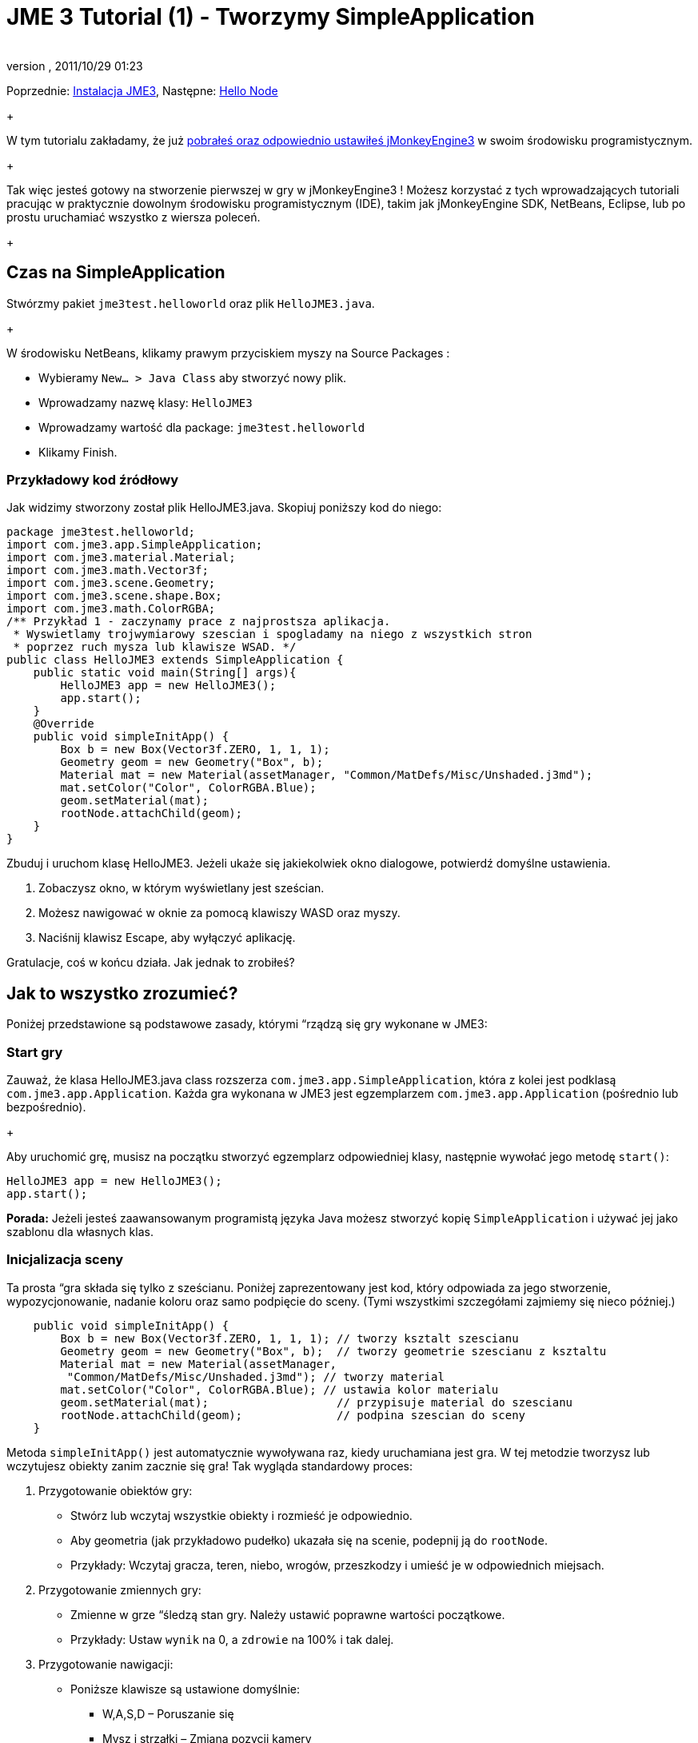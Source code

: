 = JME 3 Tutorial (1) - Tworzymy SimpleApplication
:author: 
:revnumber: 
:revdate: 2011/10/29 01:23
:keywords: beginner, intro, documentation, init, Polish
:relfileprefix: ../../
:imagesdir: ../..
ifdef::env-github,env-browser[:outfilesuffix: .adoc]


Poprzednie: <<jme3#installing_jmonkeyengine_3,Instalacja JME3>>,
Następne: <<jme3/beginner/hello_node_pl#,Hello Node>> +
+

W tym tutorialu zakładamy, że już <<jme3#installing_jmonkeyengine_3,pobrałeś oraz odpowiednio ustawiłeś jMonkeyEngine3>> w swoim środowisku programistycznym. +
+

Tak więc jesteś gotowy na stworzenie pierwszej w gry w jMonkeyEngine3 ! Możesz korzystać z tych wprowadzających tutoriali pracując w praktycznie dowolnym środowisku programistycznym (IDE), takim jak jMonkeyEngine SDK, NetBeans, Eclipse, lub po prostu uruchamiać wszystko z wiersza poleceń. +
+




== Czas na SimpleApplication

Stwórzmy pakiet `jme3test.helloworld` oraz plik `HelloJME3.java`. +
+

W środowisku NetBeans, klikamy prawym przyciskiem myszy na Source Packages :


*  Wybieramy `New… &gt; Java Class` aby stworzyć nowy plik.
*  Wprowadzamy nazwę klasy: `HelloJME3`
*  Wprowadzamy wartość dla package: `jme3test.helloworld`
*  Klikamy Finish.


=== Przykładowy kod źródłowy

Jak widzimy stworzony został plik HelloJME3.java. Skopiuj poniższy kod do niego:


[source,java]

----

package jme3test.helloworld;
import com.jme3.app.SimpleApplication;
import com.jme3.material.Material;
import com.jme3.math.Vector3f;
import com.jme3.scene.Geometry;
import com.jme3.scene.shape.Box;
import com.jme3.math.ColorRGBA;
/** Przykład 1 - zaczynamy prace z najprostsza aplikacja.
 * Wyswietlamy trojwymiarowy szescian i spogladamy na niego z wszystkich stron
 * poprzez ruch mysza lub klawisze WSAD. */
public class HelloJME3 extends SimpleApplication {
    public static void main(String[] args){
        HelloJME3 app = new HelloJME3();
        app.start();
    }
    @Override
    public void simpleInitApp() {
        Box b = new Box(Vector3f.ZERO, 1, 1, 1);
        Geometry geom = new Geometry("Box", b);
        Material mat = new Material(assetManager, "Common/MatDefs/Misc/Unshaded.j3md");
        mat.setColor("Color", ColorRGBA.Blue);
        geom.setMaterial(mat);
        rootNode.attachChild(geom);
    }
}
----

Zbuduj i uruchom klasę HelloJME3. Jeżeli ukaże się jakiekolwiek okno dialogowe, potwierdź domyślne ustawienia.


.  Zobaczysz okno, w którym wyświetlany jest sześcian.
.  Możesz nawigować w oknie za pomocą klawiszy WASD oraz myszy.
.  Naciśnij klawisz Escape, aby wyłączyć aplikację.

Gratulacje, coś w końcu działa. Jak jednak to zrobiłeś?



== Jak to wszystko zrozumieć?

Poniżej przedstawione są podstawowe zasady, którymi “rządzą się gry wykonane w JME3:



=== Start gry

Zauważ, że klasa HelloJME3.java class rozszerza `com.jme3.app.SimpleApplication`, która z kolei jest podklasą `com.jme3.app.Application`. Każda gra wykonana w JME3 jest egzemplarzem `com.jme3.app.Application` (pośrednio lub bezpośrednio). +
+

Aby uruchomić grę, musisz na początku stworzyć egzemplarz odpowiedniej klasy, następnie wywołać jego metodę `start()`:


[source,java]

----

HelloJME3 app = new HelloJME3();
app.start();

----

*Porada:* Jeżeli jesteś zaawansowanym programistą języka Java możesz stworzyć kopię `SimpleApplication`  i używać jej jako szablonu dla własnych klas.



=== Inicjalizacja sceny

Ta prosta “gra składa się tylko z sześcianu. Poniżej zaprezentowany jest kod, który odpowiada za jego stworzenie, wypozycjonowanie, nadanie koloru oraz samo podpięcie do sceny. (Tymi wszystkimi szczegółami zajmiemy się nieco później.)


[source,java]

----

    public void simpleInitApp() {
        Box b = new Box(Vector3f.ZERO, 1, 1, 1); // tworzy ksztalt szescianu
        Geometry geom = new Geometry("Box", b);  // tworzy geometrie szescianu z ksztaltu
        Material mat = new Material(assetManager,
         "Common/MatDefs/Misc/Unshaded.j3md"); // tworzy material
        mat.setColor("Color", ColorRGBA.Blue); // ustawia kolor materialu
        geom.setMaterial(mat);                   // przypisuje material do szescianu
        rootNode.attachChild(geom);              // podpina szescian do sceny
    }
----

Metoda `simpleInitApp()` jest automatycznie wywoływana raz, kiedy uruchamiana jest gra. W tej metodzie tworzysz lub wczytujesz obiekty zanim zacznie się gra! Tak wygląda standardowy proces:


.  Przygotowanie obiektów gry:
**  Stwórz lub wczytaj wszystkie obiekty i rozmieść je odpowiednio.
**  Aby geometria (jak przykładowo pudełko) ukazała się na scenie, podepnij ją do `rootNode`.
**  Przykłady: Wczytaj gracza, teren, niebo, wrogów, przeszkodzy i umieść je w odpowiednich miejsach.

.  Przygotowanie zmiennych gry:
**  Zmienne w grze “śledzą stan gry. Należy ustawić poprawne wartości początkowe.
**  Przykłady: Ustaw `wynik` na 0, a `zdrowie` na 100% i tak dalej.

.  Przygotowanie nawigacji:
**  Poniższe klawisze są ustawione domyślnie:
***  W,A,S,D – Poruszanie się
***  Mysz i strzałki – Zmiana pozycji kamery
***  Escape - Opuszczanie aplikacji



W JME3 kluczowym obiektem jest `rootNode`. Wszystko co jest podpięte do rootNode pojawia się na scenie. Innymi słowy: Obiekt który został stworzony, ale nie jest podpięty do rootNode, pozostaje niewidoczny.



== Podumowanie

Te kilka linijek kodu, nie  nothing but display a static object in 3-D, but they already allow you to navigate around in 3D. Dowiedziałeś się również, że SimpleApplication jest naprawdę dobrym miejscem na start ponieważ masz już:


*  metodę `simpleInitApp()` służąca inicjalizacji obiektów gry
*  `rootNode` where you attach geometries to make them appear in the scene
*  domyślne ustawienia nawigacyjne

W prawdziwej grze, musisz:


.  Initialize the game world,
.  Trigger actions in the event loop,
.  Respond to user input.

W kolejnych tutorialach dowiesz się, jak te zadania mogą zostać wykonane w jMonkeyEngine! +
+

Przejdź do lekcji  <<jme3/beginner/hello_node_pl#,Hello Node>> , gdzie na początku pokażemy Ci więcej szczegółów how to initialize the game world, also known as the scene graph.

'''

Zobacz również: <<jme3/simpleapplication_z_wiersza_polecen#,SimpleApplication z wiersza poleceń>>

